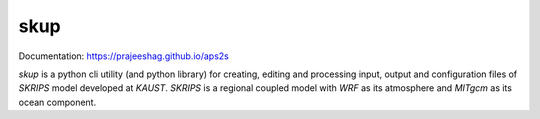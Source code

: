 
skup
=====
Documentation: `https://prajeeshag.github.io/aps2s <https://prajeeshag.github.io/aps2s>`_

`skup` is a python cli utility (and python library) for creating, editing and processing input, output and configuration files of `SKRIPS` model developed at `KAUST`. `SKRIPS` is a regional coupled model with `WRF` as its atmosphere and `MITgcm` as its ocean component.
